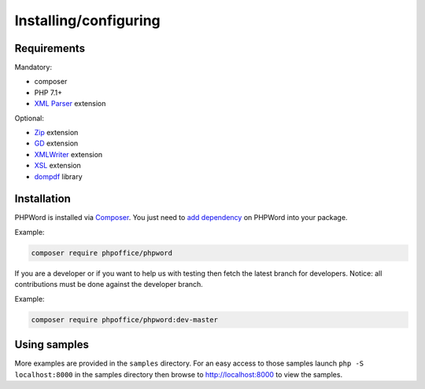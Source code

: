.. _setup:

Installing/configuring
======================

Requirements
------------

Mandatory:

- composer
- PHP 7.1+
- `XML Parser <http://www.php.net/manual/en/xml.installation.php>`__ extension

Optional:

- `Zip <http://php.net/manual/en/book.zip.php>`__ extension
- `GD <http://php.net/manual/en/book.image.php>`__ extension
- `XMLWriter <http://php.net/manual/en/book.xmlwriter.php>`__ extension
- `XSL <http://php.net/manual/en/book.xsl.php>`__ extension
- `dompdf <https://github.com/dompdf/dompdf>`__ library

Installation
------------

PHPWord is installed via `Composer <https://getcomposer.org/>`__.
You just need to `add dependency <https://getcomposer.org/doc/04-schema.md#package-links>`__ on PHPWord into your package.

Example:

.. code-block:: bash

    composer require phpoffice/phpword

If you are a developer or if you want to help us with testing then fetch the latest branch for developers.
Notice: all contributions must be done against the developer branch.

Example:

.. code-block:: bash

    composer require phpoffice/phpword:dev-master

Using samples
-------------

More examples are provided in the ``samples`` directory.
For an easy access to those samples launch ``php -S localhost:8000`` in the samples directory then browse to http://localhost:8000 to view the samples.
